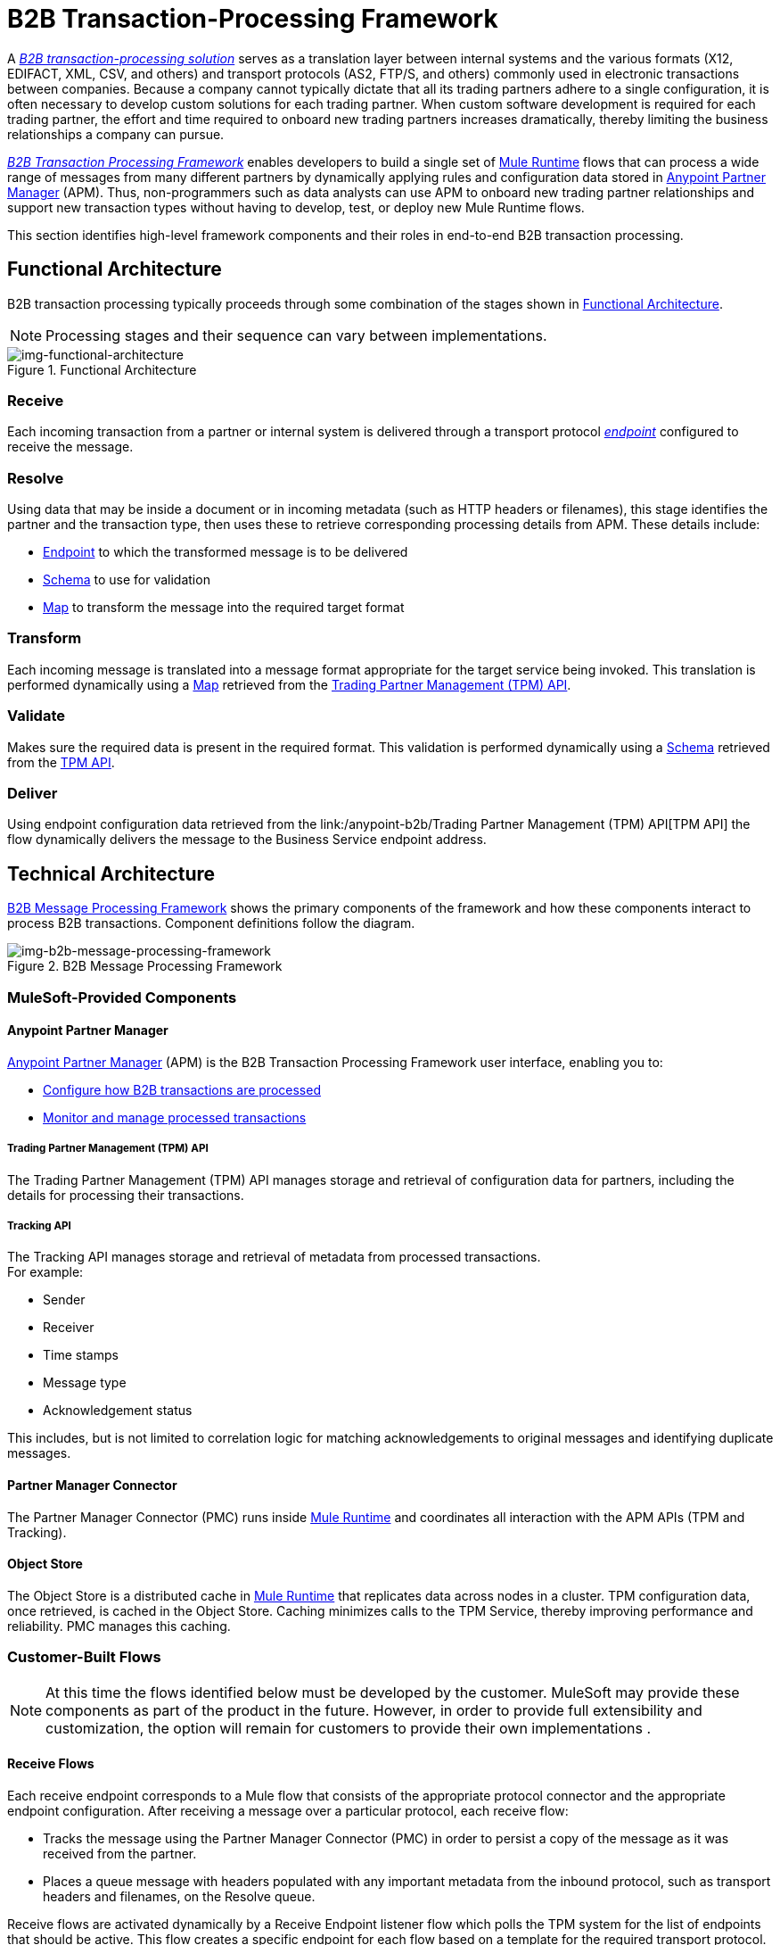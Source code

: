 = B2B Transaction-Processing Framework

A link:/anypoint-b2b/glossary#sectb[_B2B transaction-processing solution_] serves as a translation layer between internal systems and the various formats (X12, EDIFACT, XML, CSV, and others) and transport protocols (AS2, FTP/S, and others) commonly used in electronic transactions between companies. Because a company cannot typically dictate that all its trading partners adhere to a single configuration, it is often necessary to develop custom solutions for each trading partner. When custom software development is required for each trading partner, the effort and time required to onboard new trading partners increases dramatically, thereby limiting the business relationships a company can pursue.

link:/anypoint-b2b/glossary#sectb[_B2B Transaction Processing Framework_] enables developers to build a single set of link:/mule-user-guide[Mule Runtime] flows that can process a wide range of messages from many different partners by dynamically applying rules and configuration data stored in
link:/anypoint-b2b/anypoint-partner-manager[Anypoint Partner Manager] (APM).
Thus, non-programmers such as data analysts can use APM to onboard new trading partner relationships and support new transaction types without having to develop, test, or deploy new Mule Runtime flows.

This section identifies high-level framework components and their roles in end-to-end B2B transaction processing.

== Functional Architecture

B2B transaction processing typically proceeds through some combination of the stages shown in xref:img-functional-architecture[].

NOTE: Processing stages and their sequence can vary between implementations.

[[img-functional-architecture]]
image::functional-architecture.png[img-functional-architecture,title="Functional Architecture"]
=== Receive

Each incoming transaction from a partner or internal system is delivered through a transport protocol link:/anypoint-b2b/endpoints[_endpoint_] configured to receive the message.

=== Resolve
Using data that may be inside a document or in incoming metadata (such as HTTP headers or filenames), this stage identifies the partner and the transaction type, then uses these to retrieve corresponding processing details from APM. These details include:

* link:/anypoint-b2b/endpoints[Endpoint] to which the transformed message is to be delivered
* <<Schema>> to use for validation
* <<Map>> to transform the message into the required target format

=== Transform

Each incoming message is translated into a message format appropriate for the target service being invoked. This translation is performed dynamically using a <<Map>> retrieved from the <<Trading Partner Management (TPM) API>>.

=== Validate
Makes sure the required data is present in the required format. This validation is performed dynamically using a <<Schema>> retrieved from the link:/anypoint-b2b/trading-partner-management-(TPM)-API[TPM API].

=== Deliver
Using endpoint configuration data retrieved from the
link:/anypoint-b2b/Trading Partner Management (TPM) API[TPM API] the flow dynamically delivers the message to the Business Service endpoint address.

== Technical Architecture

xref:img-b2b-message-processing-framework[] shows the primary components of the framework and how these components interact to process B2B transactions.
Component definitions follow the diagram.


[[img-b2b-message-processing-framework]]
image::b2b-message-processing-framework.png[img-b2b-message-processing-framework,title="B2B Message Processing Framework"]

=== MuleSoft-Provided Components

==== Anypoint Partner Manager
link:/anypoint-b2b/anypoint-partner-manager[Anypoint Partner Manager] (APM)
is the B2B Transaction Processing Framework user interface, enabling you to:

* link:/anypoint-b2b/partner-configuration[Configure how B2B transactions are processed]
* link:/anypoint-b2b/transaction-monitoring[Monitor and manage processed transactions]

===== Trading Partner Management (TPM) API
The Trading Partner Management (TPM) API manages storage and retrieval of configuration data for partners, including the details for processing their transactions.

===== Tracking API
The Tracking API manages storage and retrieval of metadata from processed transactions. +
For example:

* Sender
* Receiver
* Time stamps
* Message type
* Acknowledgement status

This includes, but is not limited to correlation logic for matching acknowledgements to original messages and identifying duplicate messages.

==== Partner Manager Connector
The Partner Manager Connector (PMC) runs inside link:/mule-user-guide[Mule Runtime] and coordinates all interaction with the APM APIs (TPM and Tracking).

==== Object Store
The Object Store is a distributed cache in link:/mule-user-guide[Mule Runtime] that replicates data across nodes in a cluster. TPM configuration data, once retrieved, is cached in the Object Store. Caching minimizes calls to the TPM Service, thereby improving performance and reliability. PMC manages this caching.

=== Customer-Built Flows
NOTE: At this time the flows identified below must be developed by the customer. MuleSoft may provide these components as part of the product in the future. However, in order to provide full extensibility and customization, the option will remain for customers to provide their own implementations .

==== Receive Flows
Each receive endpoint corresponds to a Mule flow that consists of the appropriate protocol connector and the appropriate endpoint configuration. After receiving a message over a particular protocol, each receive flow:

* Tracks the message using the Partner Manager Connector (PMC) in order to persist a copy of the message as it was received from the partner.
* Places a queue message with headers populated with any important metadata from the inbound protocol, such as transport headers and filenames, on the Resolve queue.

Receive flows are activated dynamically by a Receive Endpoint listener flow which polls the TPM system for the list of endpoints that should be active. This flow creates a specific endpoint for each flow based on a template for the required transport protocol. It then dynamically instantiates that flow into the Mule Runtime and starts it, so that the required connector endpoint is active and listening for messages.

==== Resolve Flow

* Pulls together from the message and any transport headers the needed metadata fields for identifying the specific document type.
* Passes the metadata fields to the TPM service to look up the document type and associated configuration settings (<<Map>>, <<Schema>>, target <<endpoint>>) and adds this information to the context headers that travel with the message to be used by later stages.
* Passes the message to the next processing stage.

==== Transform Flow

* Dynamically applies the configured mapping script from the context header to translate the message into the canonical format for the target Business Service.
* Does any necessary data translation, such as resolving partner values to your company's values using link:/anypoint-b2b/[lookup tables] functions, and flows.
* Uses the PMC to track the mapped, canonical version of the message.
* Passes the updated message body to the next processing stage.

==== Validate Flow

* Dynamically applies the configured schema script to validate that the message is in the required format.
* Uses the PMC to track the validation result for the message.
* Passes the message to the next processing stage.

==== Deliver Flow

* Invokes the target service by passing the transformed message to the configured transport endpoint.
* Uses the PMC to track the result from the target service.

==== Message Payload Persistence Flow
This is an optional flow that can be implemented to store message payloads at various stages. It receives a MuleSoft message from the PMC, persists that message payload to the desired data store, and returns a URL that can be used to retrieve the message later using the Message Payload Retrieval Flow. The URL is stored in the related tracking data stored in the Tracking API in APM and displayed to the user in the context of the transaction. Clicking this link will invoke the Message Payload Retrieval Flow and display the message payload in a pop-up window.

==== Message Payload Retrieval API Flow
The Message Payload Retrieval API Flow is used to retrieve the message payload with a URL (which contains the specific transactionId of the message to be retrieved).

==== Business Service Flows
For each target internal service, there is typically a Mule Runtime flow that exposes a REST-based API and communicates with the backend system using the appropriate connector or connectors. These Business Service flows are not technically part of the B2B system, but are often part of the overall solution.

==== Replay Flow
The replay flow coordinates replaying transactions. It polls the Tracking service for transactions that have been marked for replay. When it finds transactions that need to be replayed it:

. Pulls the original message body and headers from the Tracking API and the Message Payload Retrieval API.
. Constructs a new Mule message with the original payload and headers and passes it to the Resolve flow to reprocess the transaction.
. Tracks the fact that the transaction has been replayed.
. Updates the TPM service to indicate that the replay is complete

== Information Architecture: APM-Configurable Entities and Terms
APM stores the configuration data shown in xref:img-b2b-transaction[] in order to support the dynamic processing of different transaction types for different trading partners.

[[img-b2b-transaction]]
image::b2b-transaction.png[img-b2b-transaction,title="B2B Transaction"]

=== Partner
Represents an external company with which your company does business. Your company itself is also considered a Partner.

=== Partnership
The relationship between your company and an external company with which your company does business. Your company itself is also considered a Partner, and there is a special partnership called the “Home Org” in APM.

=== Partner Identifier
A predefined identifier of a specific Partner. There are several types of Partner Identifiers used in B2B transactions and configurable in APM. For example, for EDI X12 documents there are ISA identifiers, which are used in EDI interchanges to identify the sender and receiver. AS2 is another type of identifier, used in AS2 transmissions.

=== Endpoint

An _receive endpoint_ is a URL to which a document can be sent.

A _send endpoint_ is a URL from which a document can be sent.

For information about how endpoints are created, see link:/anypoint-b2b/resolution-processes#endpoint-resolution[Endpoint Resolution].

=== Document, Message, File
These terms are used interchangeably in the B2B world to reflect an instance of a structured payload being passed through a system to convey information about a transaction. For consistency, we use the term _document_ to represent these instances.

=== Document Type
link:/anypoint-b2b/document-types[Document Types] are configured in APM. A given document type
is identified by the following pieces of information:

* Standard
** Examples: X12, EDIFACT, XML, CSV, JSON
* Version
** X12 (Examples: 4010, 5010)
** RosettaNet (Example: PIP3B3v11.12.00 +
NOTE: For standards that don’t have versions (XML, CSV, etc.), *Version* does not appear on the <<
* Message Type
** X12 - 850, 855, 856, etc.
** RosettaNet - 3B3
** XML - root node name, namespace
** CSV, JSON - Name given to the transaction, not necessarily contained in the message

=== Document Properties
Document Properties are data fields that are extracted from received documents for the purpose of searching, correlation, TPM resolution, or duplicate checking. Document Properties are configured for Document Types. The user provides the Name of the property and the Path (XPath for XML, JSONPath for others) for retrieving the property from the document. These properties are extracted from the document by the Tracking API and stored to be used later for the purposes mentioned above.

=== Schema
The schema is stored with the <<Document Type>>. It is one of the following, depending on the message type:

[%header,cols="3s,7a"]
|===
|Message Type
|Schema type

|XML
|XSD file
|CSV
|NA
|EDI
|EDI Schema Language (ESL) file
|JSON
|JSON Schema
|===

=== Map

Script (XSLT or link:/mule-user-guide/v/3.8/dataweave[DataWeave]) for transforming one <<Document Type>> to another <<Document Type>>.

=== Source Channel
Details pertaining to how to receive a particular document. _Receive_ is relative to the B2B Transaction Processing flows. For example:

* An inbound transaction would have a Source Channel that receives a Document from an external partner.
* An outbound transaction would have a Source Channel that receives a document from an internal system.

=== Target Channel
Details pertaining to how a particular document is sent. _Sent_ is relative to the B2B Transaction Processing flows. For example:

* An inbound transaction would have a Target Channel that sends a document to an internal system.
* An outbound transaction would have a Target Channel that sends a document to an external partner.

=== Route
Connects a Source Channel to a Target Channel.

=== Transaction
Denotes the end-to-end processing of a single instance of a document from the receipt at an endpoint all the way to the desired destination. A TransactionId can be used to find metadata and persisted payloads for the transaction at each stage.

=== Directional Processing

Transactions are either _inbound_ or _outbound_.

Inbound transaction::  A transaction between an external partner and the home organization, initiated by the external partner.

Outbound transaction:: A transaction between the home organization and an external partner, initiated by the home organization.

////
Inbound versus Outbound is always used to denote direction of documents being exchanged between partners. A document from an external partner to the home organization is considered Inbound. A document sent from the home organization to an external partner is considered Outbound.
////
xref:img-inbound-outbound[] depicts the relationships between these configuration entities relative to the processing of inbound or outbound transactions:

[[img-inbound-outbound]]
image::inbound-outbound.png[img-inbound-outbound,title="B2B Directional Processing"]
NOTE: In the interest of illustrating a range of usage scenarios, the architecture shown in xref:img-inbound-outbound depicts configuration details that may not appear in a specific scenario.

A common practice is to map each incoming document to a standard internal format, (often called the _canonical_ format). If the target system accepts this format, there is no need to apply a second map. That is, a map can be configured for the Source Channel to transform into the canonical format, and there is no map needed for the Target Channel. However, if there are multiple Target Channels for a given Source Channel, there may be a need to apply an additional map in one of the Target Channels; in that case two different maps would be applied.

For an outbound transaction, the document might originate in the canonical format, so there may not be a map required in the Source Channel. However there would be one in the Target Channel to map to the desired format of the external partner.

== User Interface

The APM user interface enables link:/anypoint-b2b/partner-configuration[partner configuration], link:/anypoint-b2b/administration[administration] and detailed link:/anypoint-b2b/transaction-monitoring[transaction monitoring].

=== link:/anypoint-b2b/partner-configuration[Partner Configuration]

* Format Defaults
** link:/anypoint-b2b/x12-settings[X12 Settings]
** link:/anypoint-b2b/edifact-settings[EDIFACT Settings]
** link:/anypoint-b2b/csv-settings[CSV Settings]
* link:/anypoint-b2b/document-types[Document Types]
* link:/anypoint-b2b/endpoints[Endpoints]
* link:/anypoint-b2b/maps[Maps]
* link:/anypoint-b2b/channels[Channels]
* link:/anypoint-b2b/routes[Routes]
* link:/anypoint-b2b/partner-conversations[Partner Conversations]

=== link:/anypoint-b2b/administration[Administration]
* link:/anypoint-b2b/environments[Environments]
* link:/anypoint-b2b/error-codes[Error Codes]
* link:/anypoint-b2b/security[Security]
* link:/anypoint-b2b/lookup-tables[Lookup Tables]

=== link:/anypoint-b2b/transaction-monitoring[Transaction Monitoring]
* Search and view results of processed transactions.
* View end-to-end processing that occurred for a transaction.
* Manually cause the replay of failed transactions.
